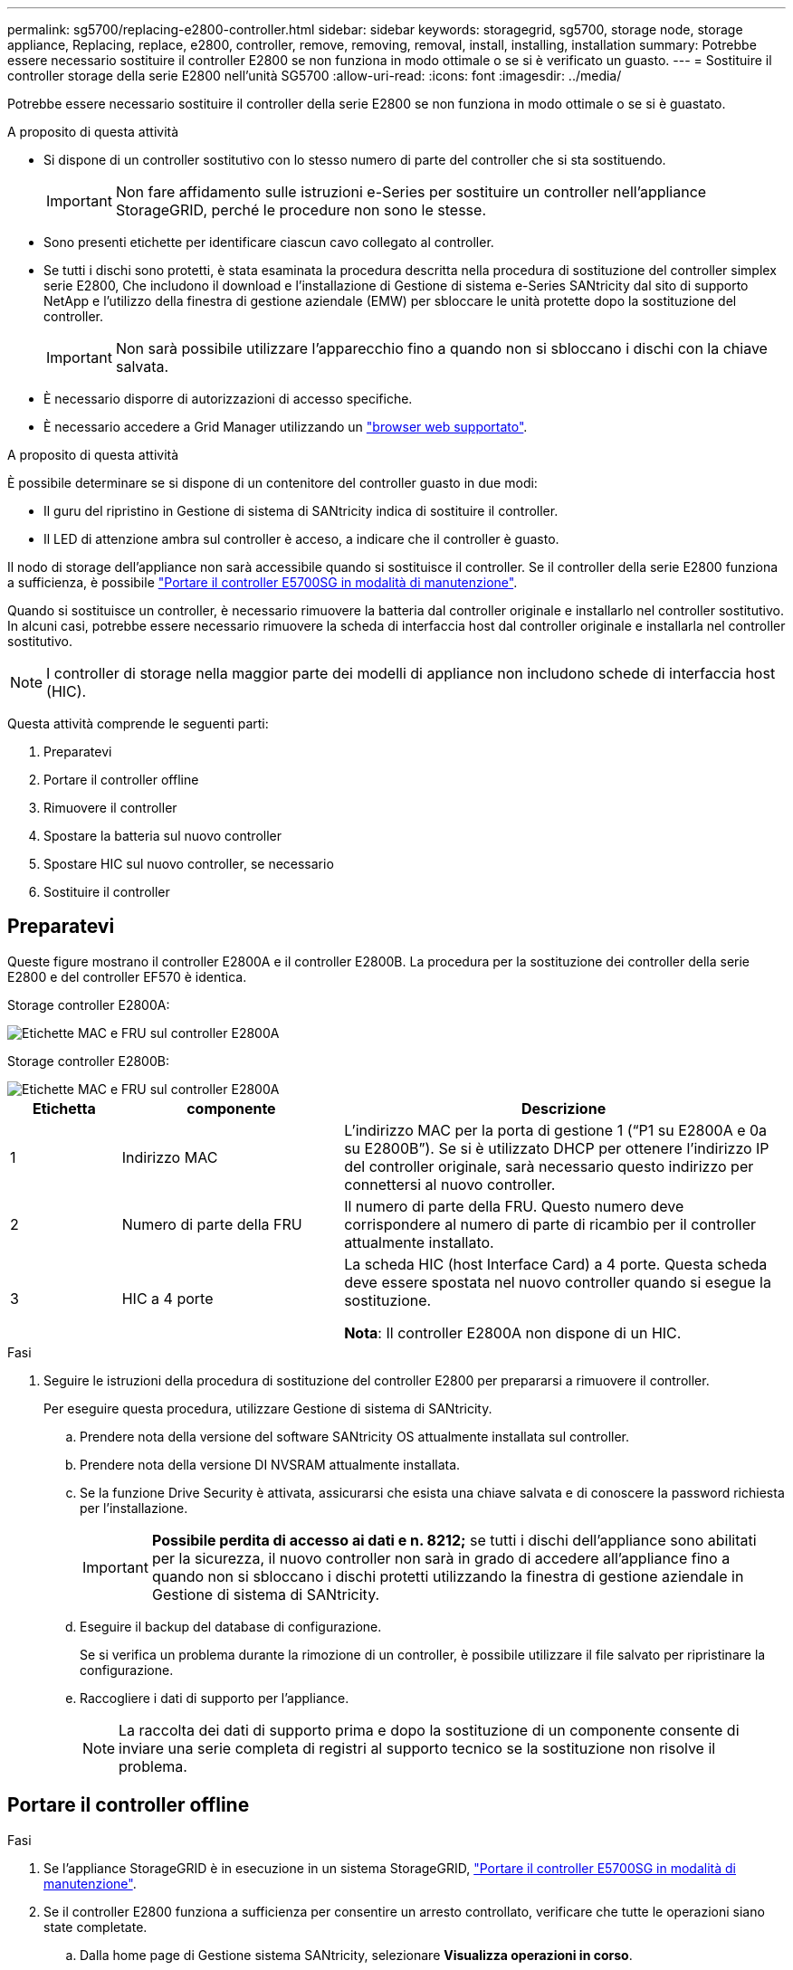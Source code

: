 ---
permalink: sg5700/replacing-e2800-controller.html 
sidebar: sidebar 
keywords: storagegrid, sg5700, storage node, storage appliance, Replacing, replace, e2800, controller, remove, removing, removal, install, installing, installation 
summary: Potrebbe essere necessario sostituire il controller E2800 se non funziona in modo ottimale o se si è verificato un guasto. 
---
= Sostituire il controller storage della serie E2800 nell'unità SG5700
:allow-uri-read: 
:icons: font
:imagesdir: ../media/


[role="lead"]
Potrebbe essere necessario sostituire il controller della serie E2800 se non funziona in modo ottimale o se si è guastato.

.A proposito di questa attività
* Si dispone di un controller sostitutivo con lo stesso numero di parte del controller che si sta sostituendo.
+

IMPORTANT: Non fare affidamento sulle istruzioni e-Series per sostituire un controller nell'appliance StorageGRID, perché le procedure non sono le stesse.

* Sono presenti etichette per identificare ciascun cavo collegato al controller.
* Se tutti i dischi sono protetti, è stata esaminata la procedura descritta nella procedura di sostituzione del controller simplex serie E2800, Che includono il download e l'installazione di Gestione di sistema e-Series SANtricity dal sito di supporto NetApp e l'utilizzo della finestra di gestione aziendale (EMW) per sbloccare le unità protette dopo la sostituzione del controller.
+

IMPORTANT: Non sarà possibile utilizzare l'apparecchio fino a quando non si sbloccano i dischi con la chiave salvata.

* È necessario disporre di autorizzazioni di accesso specifiche.
* È necessario accedere a Grid Manager utilizzando un link:../admin/web-browser-requirements.html["browser web supportato"].


.A proposito di questa attività
È possibile determinare se si dispone di un contenitore del controller guasto in due modi:

* Il guru del ripristino in Gestione di sistema di SANtricity indica di sostituire il controller.
* Il LED di attenzione ambra sul controller è acceso, a indicare che il controller è guasto.


Il nodo di storage dell'appliance non sarà accessibile quando si sostituisce il controller. Se il controller della serie E2800 funziona a sufficienza, è possibile link:../maintain/placing-appliance-into-maintenance-mode.html["Portare il controller E5700SG in modalità di manutenzione"].

Quando si sostituisce un controller, è necessario rimuovere la batteria dal controller originale e installarlo nel controller sostitutivo. In alcuni casi, potrebbe essere necessario rimuovere la scheda di interfaccia host dal controller originale e installarla nel controller sostitutivo.


NOTE: I controller di storage nella maggior parte dei modelli di appliance non includono schede di interfaccia host (HIC).

Questa attività comprende le seguenti parti:

. Preparatevi
. Portare il controller offline
. Rimuovere il controller
. Spostare la batteria sul nuovo controller
. Spostare HIC sul nuovo controller, se necessario
. Sostituire il controller




== Preparatevi

Queste figure mostrano il controller E2800A e il controller E2800B. La procedura per la sostituzione dei controller della serie E2800 e del controller EF570 è identica.

Storage controller E2800A:

image::../media/e2800_labels_on_controller.gif[Etichette MAC e FRU sul controller E2800A]

Storage controller E2800B:

image::../media/e2800B_labels_on_controller.gif[Etichette MAC e FRU sul controller E2800A]

[cols="1a,2a,4a"]
|===
| Etichetta | componente | Descrizione 


 a| 
1
 a| 
Indirizzo MAC
 a| 
L'indirizzo MAC per la porta di gestione 1 ("`P1 su E2800A e 0a su E2800B`"). Se si è utilizzato DHCP per ottenere l'indirizzo IP del controller originale, sarà necessario questo indirizzo per connettersi al nuovo controller.



 a| 
2
 a| 
Numero di parte della FRU
 a| 
Il numero di parte della FRU. Questo numero deve corrispondere al numero di parte di ricambio per il controller attualmente installato.



 a| 
3
 a| 
HIC a 4 porte
 a| 
La scheda HIC (host Interface Card) a 4 porte. Questa scheda deve essere spostata nel nuovo controller quando si esegue la sostituzione.

*Nota*: Il controller E2800A non dispone di un HIC.

|===
.Fasi
. Seguire le istruzioni della procedura di sostituzione del controller E2800 per prepararsi a rimuovere il controller.
+
Per eseguire questa procedura, utilizzare Gestione di sistema di SANtricity.

+
.. Prendere nota della versione del software SANtricity OS attualmente installata sul controller.
.. Prendere nota della versione DI NVSRAM attualmente installata.
.. Se la funzione Drive Security è attivata, assicurarsi che esista una chiave salvata e di conoscere la password richiesta per l'installazione.
+

IMPORTANT: *Possibile perdita di accesso ai dati e n. 8212;* se tutti i dischi dell'appliance sono abilitati per la sicurezza, il nuovo controller non sarà in grado di accedere all'appliance fino a quando non si sbloccano i dischi protetti utilizzando la finestra di gestione aziendale in Gestione di sistema di SANtricity.

.. Eseguire il backup del database di configurazione.
+
Se si verifica un problema durante la rimozione di un controller, è possibile utilizzare il file salvato per ripristinare la configurazione.

.. Raccogliere i dati di supporto per l'appliance.
+

NOTE: La raccolta dei dati di supporto prima e dopo la sostituzione di un componente consente di inviare una serie completa di registri al supporto tecnico se la sostituzione non risolve il problema.







== Portare il controller offline

.Fasi
. Se l'appliance StorageGRID è in esecuzione in un sistema StorageGRID, link:../maintain/placing-appliance-into-maintenance-mode.html["Portare il controller E5700SG in modalità di manutenzione"].
. Se il controller E2800 funziona a sufficienza per consentire un arresto controllato, verificare che tutte le operazioni siano state completate.
+
.. Dalla home page di Gestione sistema SANtricity, selezionare *Visualizza operazioni in corso*.
.. Verificare che tutte le operazioni siano state completate.






== Rimuovere il controller

.Fasi
. Rimuovere il controller dall'apparecchio:
+
.. Indossare un braccialetto ESD o adottare altre precauzioni antistatiche.
.. Etichettare i cavi, quindi scollegarli.
+

IMPORTANT: Per evitare prestazioni degradate, non attorcigliare, piegare, pizzicare o salire sui cavi.

.. Rilasciare il controller dall'apparecchio premendo il fermo sull'impugnatura della camma fino a rilasciarlo, quindi aprire l'impugnatura della camma verso destra.
.. Estrarre il controller dall'apparecchio con due mani e la maniglia della camma.
+

IMPORTANT: Utilizzare sempre due mani per sostenere il peso del controller.

.. Posizionare il controller su una superficie piana e priva di scariche elettrostatiche con il coperchio rimovibile rivolto verso l'alto.
.. Rimuovere il coperchio premendo verso il basso il pulsante e facendo scorrere il coperchio verso l'esterno.






== Spostare la batteria sul nuovo controller

.Fasi
. Rimuovere la batteria dal controller guasto e installarla nel controller sostitutivo:
+
.. Verificare che il LED verde all'interno del controller (tra la batteria e i DIMM) sia spento.
+
Se questo LED verde è acceso, il controller sta ancora utilizzando l'alimentazione a batteria. Prima di rimuovere qualsiasi componente, è necessario attendere che il LED si spenga.

+
image::../media/e2800_internal_cache_active_led.gif[LED verde su E2800]

+
[cols="1a,2a"]
|===
| Elemento | Descrizione 


 a| 
1
 a| 
LED cache interna attiva



 a| 
2
 a| 
Batteria

|===
.. Individuare il dispositivo di chiusura blu della batteria.
.. Sganciare la batteria spingendo il dispositivo di chiusura verso il basso e allontanandolo dal controller.
+
image::../media/e2800_remove_battery.gif[Dispositivo di chiusura della batteria]

+
[cols="1a,2a"]
|===
| Elemento | Descrizione 


 a| 
1
 a| 
Dispositivo di chiusura a scatto della batteria



 a| 
2
 a| 
Batteria

|===
.. Sollevare la batteria ed estrarla dal controller.
.. Rimuovere il coperchio dal controller sostitutivo.
.. Orientare il controller sostitutivo in modo che lo slot della batteria sia rivolto verso di sé.
.. Inserire la batteria nel controller inclinandola leggermente verso il basso.
+
Inserire la flangia metallica nella parte anteriore della batteria nello slot sul fondo del controller e far scorrere la parte superiore della batteria sotto il piccolo perno di allineamento sul lato sinistro del controller.

.. Spostare il dispositivo di chiusura della batteria verso l'alto per fissare la batteria.
+
Quando il dispositivo di chiusura scatta in posizione, la parte inferiore del dispositivo di chiusura si aggancia in uno slot metallico sul telaio.

.. Capovolgere il controller per verificare che la batteria sia installata correttamente.
+

IMPORTANT: *Possibili danni all'hardware* -- la flangia metallica sulla parte anteriore della batteria deve essere inserita completamente nello slot del controller (come mostrato nella prima figura). Se la batteria non è installata correttamente (come mostrato nella seconda figura), la flangia metallica potrebbe entrare in contatto con la scheda del controller, causando danni.

+
*** *Esatto -- la flangia metallica della batteria è completamente inserita nello slot del controller:*
+
image::../media/e2800_battery_flange_ok.gif[Flangia della batteria corretta]

*** *Errato -- la flangia metallica della batteria non è inserita nello slot del controller:*
+
image::../media/e2800_battery_flange_not_ok.gif[Flangia della batteria non corretta]





. Riposizionare il coperchio del controller.




== Spostare HIC sul nuovo controller, se necessario

.Fasi
. Se il controller guasto include una scheda di interfaccia host (HIC), spostare l'HIC dal controller guasto al controller sostitutivo.
+
Un HIC separato viene utilizzato solo per il controller E2800B. L'HIC è montato sulla scheda del controller principale e include due connettori SPF.

+

NOTE: Le illustrazioni di questa procedura mostrano un HIC a 2 porte. L'HIC del controller potrebbe avere un numero di porte diverso.

. Se il controller non dispone di un HIC (E2800A), sostituire il coperchio del controller. Se il controller dispone di un HIC (E2800B), passare a. <<move_the_HIC_to_the_replacement_controller,Spostare l'HIC dal controller guasto al controller sostitutivo>>.
+
.. [[Move_the_HIC_to_the_replacement_controller]]se dotato di HIC, spostare l'HIC dal controller guasto al controller sostitutivo.
.. Rimuovere eventuali SFP dall'HIC.
.. Utilizzando un cacciavite Phillips n. 1, rimuovere le viti che fissano la mascherina HIC al controller.
+
Sono presenti quattro viti: Una sulla parte superiore, una laterale e due sulla parte anteriore.

+
image::../media/28_dwg_e2800_hic_faceplace_screws_maint-e2800.png[Viti della piastra anteriore E2800]

.. Rimuovere la piastra anteriore dell'HIC.
.. Utilizzando le dita o un cacciavite Phillips, allentare le tre viti a testa zigrinata che fissano l'HIC alla scheda del controller.
.. Scollegare con cautela l'HIC dalla scheda del controller sollevandola e facendola scorrere all'indietro.
+

CAUTION: Fare attenzione a non graffiare o urtare i componenti sul fondo dell'HIC o sulla parte superiore della scheda del controller.

+
image::../media/28_dwg_e2800_hic_thumbscrews_maint-e2800.png[Viti a testa zigrinata HIC E2800A]

+
[cols="1a,2a"]
|===
| Etichetta | Descrizione 


 a| 
1
 a| 
Scheda di interfaccia host



 a| 
2
 a| 
Viti a testa zigrinata

|===
.. Posizionare l'HIC su una superficie priva di elettricità statica.
.. Utilizzando un cacciavite Phillips n. 1, rimuovere le quattro viti che fissano la mascherina vuota al controller sostitutivo, quindi rimuovere la mascherina.
.. Allineare le tre viti a testa zigrinata sull'HIC con i fori corrispondenti sul controller sostitutivo e allineare il connettore sulla parte inferiore dell'HIC con il connettore di interfaccia HIC sulla scheda del controller.
+
Fare attenzione a non graffiare o urtare i componenti sul fondo dell'HIC o sulla parte superiore della scheda del controller.

.. Abbassare con cautela l'HIC in posizione e inserire il connettore HIC premendo delicatamente sull'HIC.
+

CAUTION: *Possibili danni all'apparecchiatura* -- fare attenzione a non stringere il connettore a nastro dorato dei LED del controller tra l'HIC e le viti a testa zigrinata.

+
image::../media/28_dwg_e2800_hic_thumbscrews_maint-e2800.gif[Viti HIC E2800A]

+
[cols="1a,2a"]
|===
| Etichetta | Descrizione 


 a| 
1
 a| 
Scheda di interfaccia host



 a| 
2
 a| 
Viti a testa zigrinata

|===
.. Serrare manualmente le viti a testa zigrinata HIC.
+
Non utilizzare un cacciavite per evitare di serrare eccessivamente le viti.

.. Utilizzando un cacciavite Phillips n. 1, fissare la mascherina HIC rimossa dal controller originale al nuovo controller con quattro viti.
+
image::../media/28_dwg_e2800_hic_faceplace_screws_maint-e2800.png[Viti della piastra anteriore E2800A]

.. Reinstallare eventuali SFP rimossi nell'HIC.






== Sostituire il controller

.Fasi
. Installare il controller sostitutivo nell'appliance.
+
.. Capovolgere il controller, in modo che il coperchio rimovibile sia rivolto verso il basso.
.. Con la maniglia della camma in posizione aperta, far scorrere il controller fino in fondo nell'apparecchio.
.. Spostare la maniglia della camma verso sinistra per bloccare il controller in posizione.
.. Sostituire i cavi e gli SFP.
.. Attendere il riavvio del controller E2800. Verificare che il display a sette segmenti visualizzi uno stato di `99`.
.. Determinare come assegnare un indirizzo IP al controller sostitutivo.
+

NOTE: La procedura per assegnare un indirizzo IP al controller sostitutivo dipende dal fatto che la porta di gestione 1 sia collegata a una rete con un server DHCP e che tutti i dischi siano protetti.

+
Se la porta di gestione 1 è connessa a una rete con un server DHCP, il nuovo controller otterrà il proprio indirizzo IP dal server DHCP. Questo valore potrebbe essere diverso dall'indirizzo IP del controller originale.



. Se l'apparecchio utilizza dischi protetti, seguire le istruzioni della procedura di sostituzione del controller E2800 per importare la chiave di sicurezza del disco.
. Riportare l'apparecchio alla normale modalità operativa. Dal programma di installazione dell'appliance StorageGRID, selezionare *Avanzate* > *Riavvia controller*, quindi selezionare *Riavvia in StorageGRID*.
+
image::../media/reboot_controller_from_maintenance_mode.png[Riavviare il controller in modalità di manutenzione]

. Durante il riavvio, monitorare lo stato del nodo per determinare quando si è riconentrato nella griglia.
+
L'apparecchio si riavvia e si ricongiunge alla griglia. Questo processo può richiedere fino a 20 minuti.

. Verificare che il riavvio sia completo e che il nodo sia stato riconentrato nella griglia. In Grid Manager, verificare che la pagina Nodes (nodi) visualizzi uno stato normale (icona con segno di spunta verde) image:../media/icon_alert_green_checkmark.png["segno di spunta verde"] a sinistra del nome del nodo) per il nodo appliance, che indica che non sono attivi avvisi e che il nodo è connesso alla griglia.
+
image::../media/nodes_menu.png[Nodo appliance riconentrato in Grid]

. Da Gestore di sistema di SANtricity, verificare che il nuovo controller sia ottimale e raccogliere i dati di supporto.


Dopo aver sostituito il componente, restituire il componente guasto a NetApp, come descritto nelle istruzioni RMA fornite con il kit. Vedere https://mysupport.netapp.com/site/info/rma["Parti restituita  sostituzioni"^] per ulteriori informazioni.

.Informazioni correlate
http://mysupport.netapp.com/info/web/ECMP1658252.html["Sito di documentazione dei sistemi NetApp e-Series"^]
